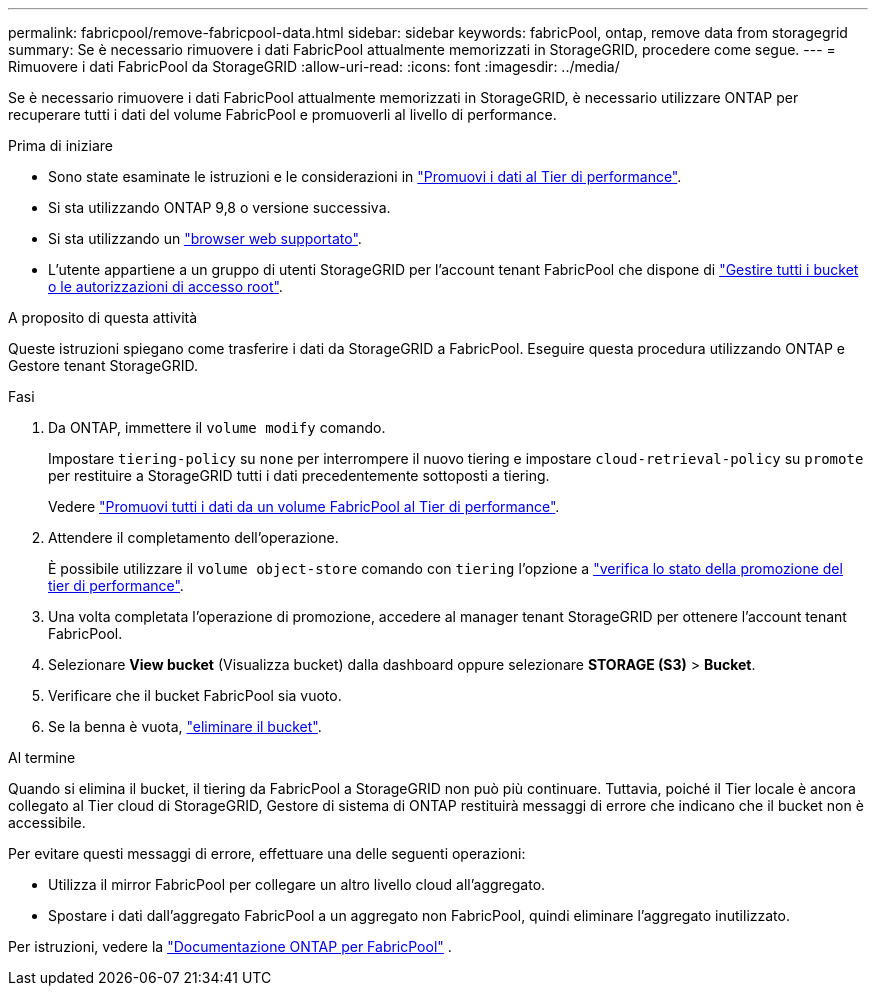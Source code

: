---
permalink: fabricpool/remove-fabricpool-data.html 
sidebar: sidebar 
keywords: fabricPool, ontap, remove data from storagegrid 
summary: Se è necessario rimuovere i dati FabricPool attualmente memorizzati in StorageGRID, procedere come segue. 
---
= Rimuovere i dati FabricPool da StorageGRID
:allow-uri-read: 
:icons: font
:imagesdir: ../media/


[role="lead"]
Se è necessario rimuovere i dati FabricPool attualmente memorizzati in StorageGRID, è necessario utilizzare ONTAP per recuperare tutti i dati del volume FabricPool e promuoverli al livello di performance.

.Prima di iniziare
* Sono state esaminate le istruzioni e le considerazioni in https://docs.netapp.com/us-en/ontap/fabricpool/promote-data-performance-tier-task.html["Promuovi i dati al Tier di performance"^].
* Si sta utilizzando ONTAP 9,8 o versione successiva.
* Si sta utilizzando un link:../admin/web-browser-requirements.html["browser web supportato"].
* L'utente appartiene a un gruppo di utenti StorageGRID per l'account tenant FabricPool che dispone di link:../tenant/tenant-management-permissions.html["Gestire tutti i bucket o le autorizzazioni di accesso root"].


.A proposito di questa attività
Queste istruzioni spiegano come trasferire i dati da StorageGRID a FabricPool. Eseguire questa procedura utilizzando ONTAP e Gestore tenant StorageGRID.

.Fasi
. Da ONTAP, immettere il `volume modify` comando.
+
Impostare `tiering-policy` su `none` per interrompere il nuovo tiering e impostare `cloud-retrieval-policy` su `promote` per restituire a StorageGRID tutti i dati precedentemente sottoposti a tiering.

+
Vedere https://docs.netapp.com/us-en/ontap/fabricpool/promote-all-data-performance-tier-task.html["Promuovi tutti i dati da un volume FabricPool al Tier di performance"^].

. Attendere il completamento dell'operazione.
+
È possibile utilizzare il `volume object-store` comando con `tiering` l'opzione a https://docs.netapp.com/us-en/ontap/fabricpool/check-status-performance-tier-promotion-task.html["verifica lo stato della promozione del tier di performance"^].

. Una volta completata l'operazione di promozione, accedere al manager tenant StorageGRID per ottenere l'account tenant FabricPool.
. Selezionare *View bucket* (Visualizza bucket) dalla dashboard oppure selezionare *STORAGE (S3)* > *Bucket*.
. Verificare che il bucket FabricPool sia vuoto.
. Se la benna è vuota, link:../tenant/deleting-s3-bucket.html["eliminare il bucket"].


.Al termine
Quando si elimina il bucket, il tiering da FabricPool a StorageGRID non può più continuare. Tuttavia, poiché il Tier locale è ancora collegato al Tier cloud di StorageGRID, Gestore di sistema di ONTAP restituirà messaggi di errore che indicano che il bucket non è accessibile.

Per evitare questi messaggi di errore, effettuare una delle seguenti operazioni:

* Utilizza il mirror FabricPool per collegare un altro livello cloud all'aggregato.
* Spostare i dati dall'aggregato FabricPool a un aggregato non FabricPool, quindi eliminare l'aggregato inutilizzato.


Per istruzioni, vedere la https://docs.netapp.com/us-en/ontap/fabricpool/index.html["Documentazione ONTAP per FabricPool"^] .
